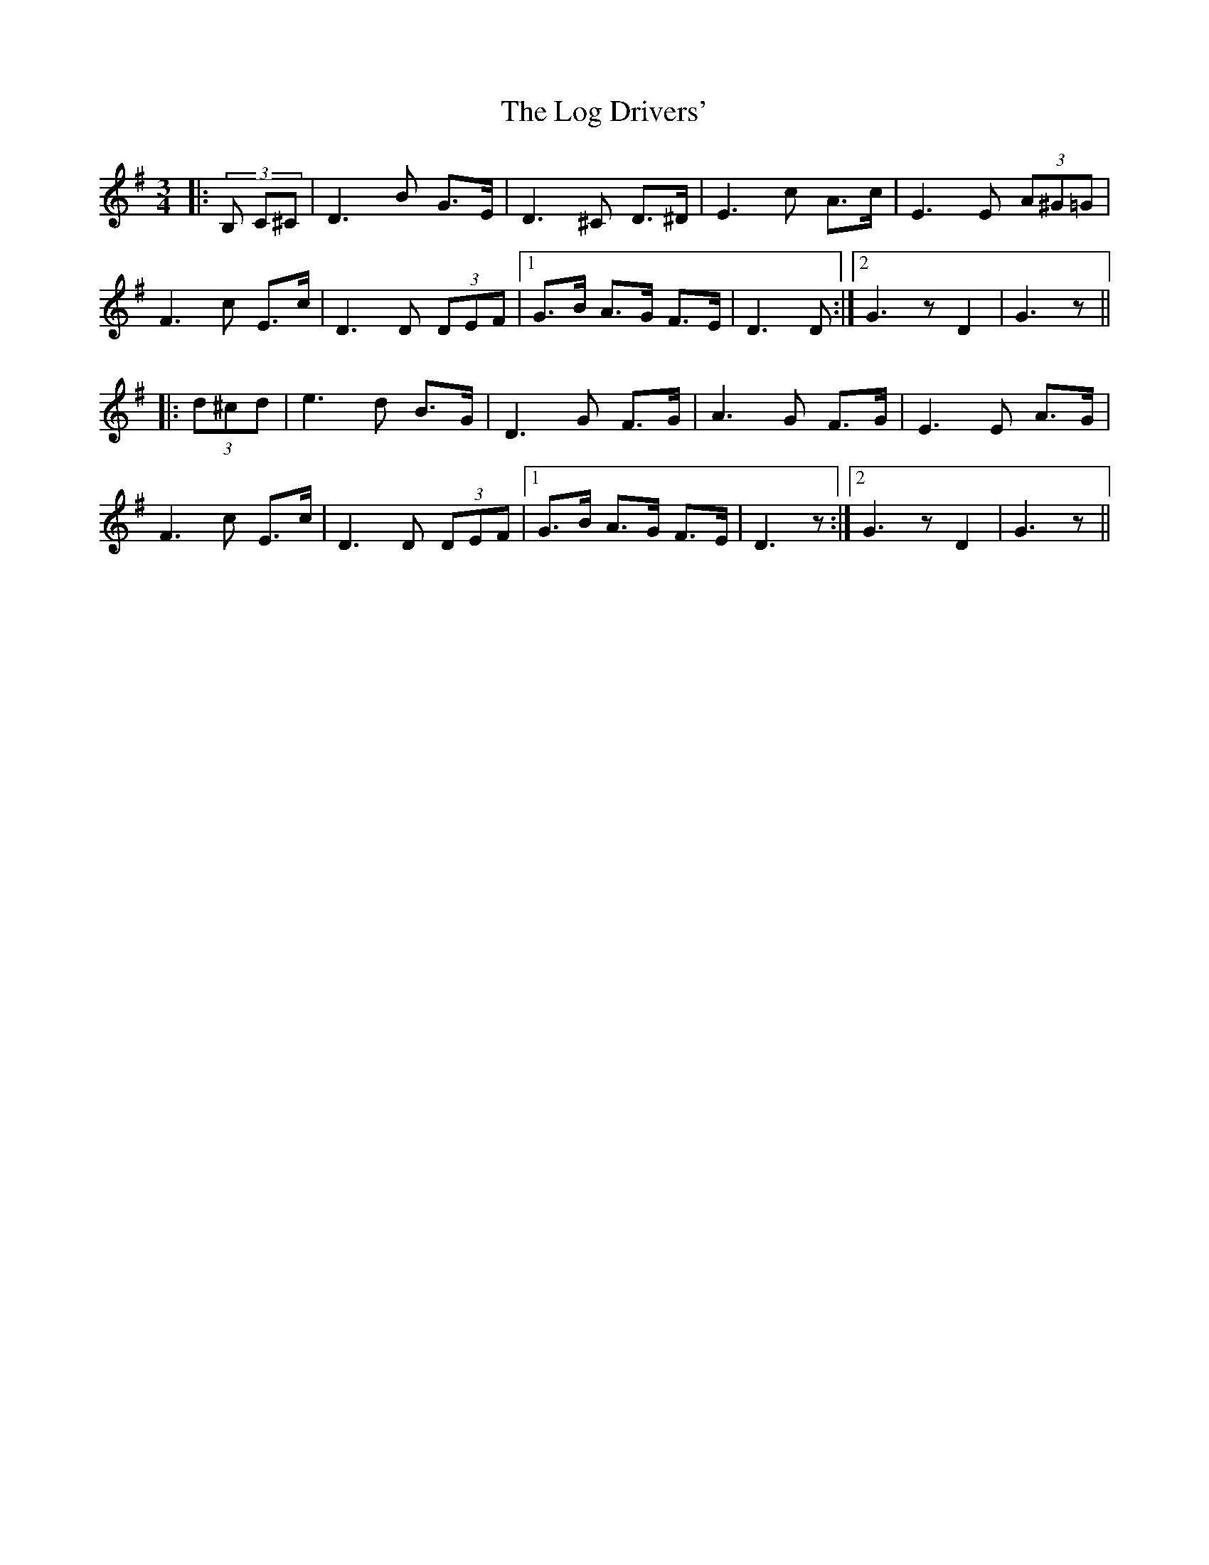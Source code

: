 X: 24010
T: Log Drivers', The
R: waltz
M: 3/4
K: Gmajor
|:(3B, C^C|D3 B G>E|D3 ^C D>^D|E3 c A>c|E3 E (3A^G=G|
F3 c E>c|D3 D (3DEF|1 G>B A>G F>E|D3 D:|2 G3 z D2|G3 z||
|:(3d^cd|e3 d B>G|D3 G F>G|A3 G F>G|E3 E A>G|
F3 c E>c|D3 D (3DEF|1 G>B A>G F>E|D3 z:|2 G3 z D2|G3 z||

